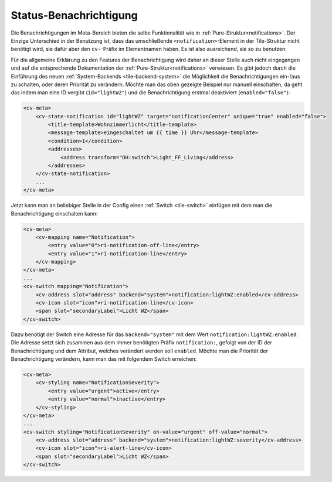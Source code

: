 .. _tile-element-state-notification:

Status-Benachrichtigung
=======================

.. api-doc:: cv.ui.structure.tile.elements.StateNotification

Die Benachrichtigungen im Meta-Bereich bieten die selbe Funktionalität wie in :ref:`Pure-Struktur<notifications>`.
Der Einzige Unterschied in der Benutzung ist, dass das umschließende ``<notification>``-Element in der Tile-Struktur
nicht benötigt wird, sie dafür aber den ``cv-``-Präfix im Elementnamen haben.
Es ist also ausreichend, sie so zu benutzen:

.. code-block:: xml
    :caption: Einfaches Beispiel zeigt eine Nachricht in der Nachrichtenzentrale, wenn die Wohnzimmerlampe eingeschaltet ist.

    <cv-meta>
        <cv-state-notification target="notificationCenter" unique="true">
            <title-template>Wohnzimmerlicht</title-template>
            <message-template>eingeschaltet um {{ time }} Uhr</message-template>
            <condition>1</condition>
            <addresses>
                <address transform="OH:switch">Light_FF_Living</address>
            </addresses>
        </cv-state-notification>
        ...
    </cv-meta>

Für die allgemeine Erklärung zu den Features der Benachrichtigung wird daher an dieser Stelle auch nicht eingegangen und
auf die entsprechende Dokumentation der :ref:`Pure-Struktur<notifications>` verwiesen. Es gibt jedoch durch die Einführung
des neuen :ref:`System-Backends <tile-backend-system>` die Möglichkeit die Benachrichtigungen ein-/aus zu schalten, oder
deren Priorität zu verändern. Möchte man das oben gezeigte Beispiel nur manuell einschalten, da geht das indem man
eine ID vergibt (``id="lightWZ"``) und die Benachrichtigung erstmal deaktiviert (``enabled="false"``):

.. code-block:: xml

    <cv-meta>
        <cv-state-notification id="lightWZ" target="notificationCenter" unique="true" enabled="false">
            <title-template>Wohnzimmerlicht</title-template>
            <message-template>eingeschaltet um {{ time }} Uhr</message-template>
            <condition>1</condition>
            <addresses>
                <address transform="OH:switch">Light_FF_Living</address>
            </addresses>
        </cv-state-notification>
        ...
    </cv-meta>

Jetzt kann man an beliebiger Stelle in der Config einen :ref:`Switch <tile-switch>` einfügen mit dem man die
Benachrichtigung einschalten kann:

.. code-block:: xml

    <cv-meta>
        <cv-mapping name="Notification">
            <entry value="0">ri-notification-off-line</entry>
            <entry value="1">ri-notification-line</entry>
        </cv-mapping>
    </cv-meta>
    ...
    <cv-switch mapping="Notification">
        <cv-address slot="address" backend="system">notification:lightWZ:enabled</cv-address>
        <cv-icon slot="icon">ri-notification-line</cv-icon>
        <span slot="secondaryLabel">Licht WZ</span>
    </cv-switch>

Dazu benötigt der Switch eine Adresse für das ``backend="system"`` mit dem Wert ``notification:lightWZ:enabled``.
Die Adresse setzt sich zusammen aus dem immer benötigten Präfix ``notification:``, gefolgt von der ID der Benachrichtigung
und dem Attribut, welches verändert werden soll ``enabled``.
Möchte man die Priorität der Benachrichtigung verändern, kann man das mit folgendem Switch erreichen:

.. code-block:: xml

    <cv-meta>
        <cv-styling name="NotificationSeverity">
            <entry value="urgent">active</entry>
            <entry value="normal">inactive</entry>
        </cv-styling>
    </cv-meta>
    ...
    <cv-switch styling="NotificationSeverity" on-value="urgent" off-value="normal">
        <cv-address slot="address" backend="system">notification:lightWZ:severity</cv-address>
        <cv-icon slot="icon">ri-alert-line</cv-icon>
        <span slot="secondaryLabel">Licht WZ</span>
    </cv-switch>

.. parameter-information:: cv-state-notification tile
